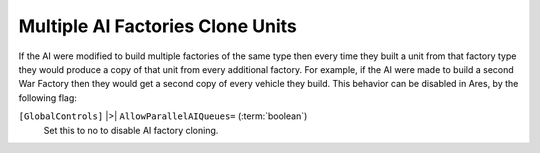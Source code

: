 .. index:: AI; Control over AI's multiple factory-cloning behaviour.

=================================
Multiple AI Factories Clone Units
=================================

If the AI were modified to build multiple factories of the same type
then every time they built a unit from that factory type they would
produce a copy of that unit from every additional factory. For
example, if the AI were made to build a second War Factory then they
would get a second copy of every vehicle they build. This behavior can
be disabled in Ares, by the following flag:

``[GlobalControls]`` |>| ``AllowParallelAIQueues=`` (:term:`boolean`)
	Set this to no to disable AI factory cloning.

.. versionadded:: 0.1
